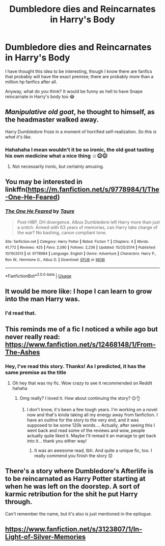 #+TITLE: Dumbledore dies and Reincarnates in Harry's Body

* Dumbledore dies and Reincarnates in Harry's Body
:PROPERTIES:
:Author: DarkSorcerer88
:Score: 30
:DateUnix: 1590102160.0
:DateShort: 2020-May-22
:FlairText: Discussion
:END:
I have thought this idea to be interesting, though I know there are fanfics that probably will have the exact premise; there are probably more than a million hp fanfics after all.

Anyway, what do you think? It would be funny as hell to have Snape reincarnate in Harry's body too 😂


** /Manipulative old goat/, he thought to himself, as the headmaster walked away.

Harry Dumbledore froze in a moment of horrified self-realization. /So this is what it's like./
:PROPERTIES:
:Author: Vercalos
:Score: 46
:DateUnix: 1590102979.0
:DateShort: 2020-May-22
:END:

*** Hahahaha I mean wouldn't it be so ironic, the old goat tasting his own medicine what a nice thing ☺😌😌
:PROPERTIES:
:Author: DarkSorcerer88
:Score: 7
:DateUnix: 1590103752.0
:DateShort: 2020-May-22
:END:

**** Not necessarily ironic, but certainly amusing.
:PROPERTIES:
:Author: Vercalos
:Score: 6
:DateUnix: 1590103989.0
:DateShort: 2020-May-22
:END:


** You may be interested in linkffn([[https://m.fanfiction.net/s/9778984/1/The-One-He-Feared]])
:PROPERTIES:
:Author: chlorinecrownt
:Score: 10
:DateUnix: 1590124418.0
:DateShort: 2020-May-22
:END:

*** [[https://www.fanfiction.net/s/9778984/1/][*/The One He Feared/*]] by [[https://www.fanfiction.net/u/883762/Taure][/Taure/]]

#+begin_quote
  Post-HBP, DH divergence. Albus Dumbledore left Harry more than just a snitch. Armed with 63 years of memories, can Harry take charge of the war? No bashing, canon compliant tone.
#+end_quote

^{/Site/:} ^{fanfiction.net} ^{*|*} ^{/Category/:} ^{Harry} ^{Potter} ^{*|*} ^{/Rated/:} ^{Fiction} ^{T} ^{*|*} ^{/Chapters/:} ^{4} ^{*|*} ^{/Words/:} ^{41,772} ^{*|*} ^{/Reviews/:} ^{425} ^{*|*} ^{/Favs/:} ^{2,090} ^{*|*} ^{/Follows/:} ^{2,236} ^{*|*} ^{/Updated/:} ^{10/25/2014} ^{*|*} ^{/Published/:} ^{10/19/2013} ^{*|*} ^{/id/:} ^{9778984} ^{*|*} ^{/Language/:} ^{English} ^{*|*} ^{/Genre/:} ^{Adventure} ^{*|*} ^{/Characters/:} ^{Harry} ^{P.,} ^{Ron} ^{W.,} ^{Hermione} ^{G.,} ^{Albus} ^{D.} ^{*|*} ^{/Download/:} ^{[[http://www.ff2ebook.com/old/ffn-bot/index.php?id=9778984&source=ff&filetype=epub][EPUB]]} ^{or} ^{[[http://www.ff2ebook.com/old/ffn-bot/index.php?id=9778984&source=ff&filetype=mobi][MOBI]]}

--------------

*FanfictionBot*^{2.0.0-beta} | [[https://github.com/tusing/reddit-ffn-bot/wiki/Usage][Usage]]
:PROPERTIES:
:Author: FanfictionBot
:Score: 8
:DateUnix: 1590124434.0
:DateShort: 2020-May-22
:END:


** It would be more like: I hope I can learn to grow into the man Harry was.
:PROPERTIES:
:Author: mystictutor
:Score: 6
:DateUnix: 1590114005.0
:DateShort: 2020-May-22
:END:

*** I'd read that.
:PROPERTIES:
:Author: bradley22
:Score: 2
:DateUnix: 1590161313.0
:DateShort: 2020-May-22
:END:


** This reminds me of a fic I noticed a while ago but never really read: [[https://www.fanfiction.net/s/12468148/1/From-The-Ashes]]
:PROPERTIES:
:Score: 4
:DateUnix: 1590123590.0
:DateShort: 2020-May-22
:END:

*** Hey, I've read this story. Thanks! As I predicted, it has the same premise as the title
:PROPERTIES:
:Author: DarkSorcerer88
:Score: 2
:DateUnix: 1590130562.0
:DateShort: 2020-May-22
:END:

**** Oh hey that was my fic. Wow crazy to see it recommended on Reddit hahaha
:PROPERTIES:
:Author: S_pline
:Score: 1
:DateUnix: 1592431500.0
:DateShort: 2020-Jun-18
:END:

***** Omg really? I loved it. How about continuing the story? 😔👌
:PROPERTIES:
:Author: DarkSorcerer88
:Score: 1
:DateUnix: 1592456635.0
:DateShort: 2020-Jun-18
:END:

****** I don't know, it's been a few tough years. I'm working on a novel now and that's kinda taking all my energy away from fanfiction. I have an outline for the story to the very end, and it was supposed to be some 120k words.... Actually, after seeing this I went back and read some of the reviews and wow, people actually quite liked it. Maybe I'll reread it an manage to get back into it... thank you either way!
:PROPERTIES:
:Author: S_pline
:Score: 2
:DateUnix: 1592653283.0
:DateShort: 2020-Jun-20
:END:

******* It was an awesome read, tbh. And quite a unique fic, too. I really commend you finish the story 😊
:PROPERTIES:
:Author: DarkSorcerer88
:Score: 1
:DateUnix: 1592653667.0
:DateShort: 2020-Jun-20
:END:


** There's a story where Dumbledore's Afterlife is to be reincarnated as Harry Potter starting at when he was left on the doorstep. A sort of karmic retribution for the shit he put Harry through.

Can't remember the name, but it's also is just mentioned in the epilogue.
:PROPERTIES:
:Author: tribblite
:Score: 5
:DateUnix: 1590133556.0
:DateShort: 2020-May-22
:END:


** [[https://www.fanfiction.net/s/3123807/1/In-Light-of-Silver-Memories]]
:PROPERTIES:
:Author: Impossible-Poetry
:Score: 1
:DateUnix: 1590127056.0
:DateShort: 2020-May-22
:END:
